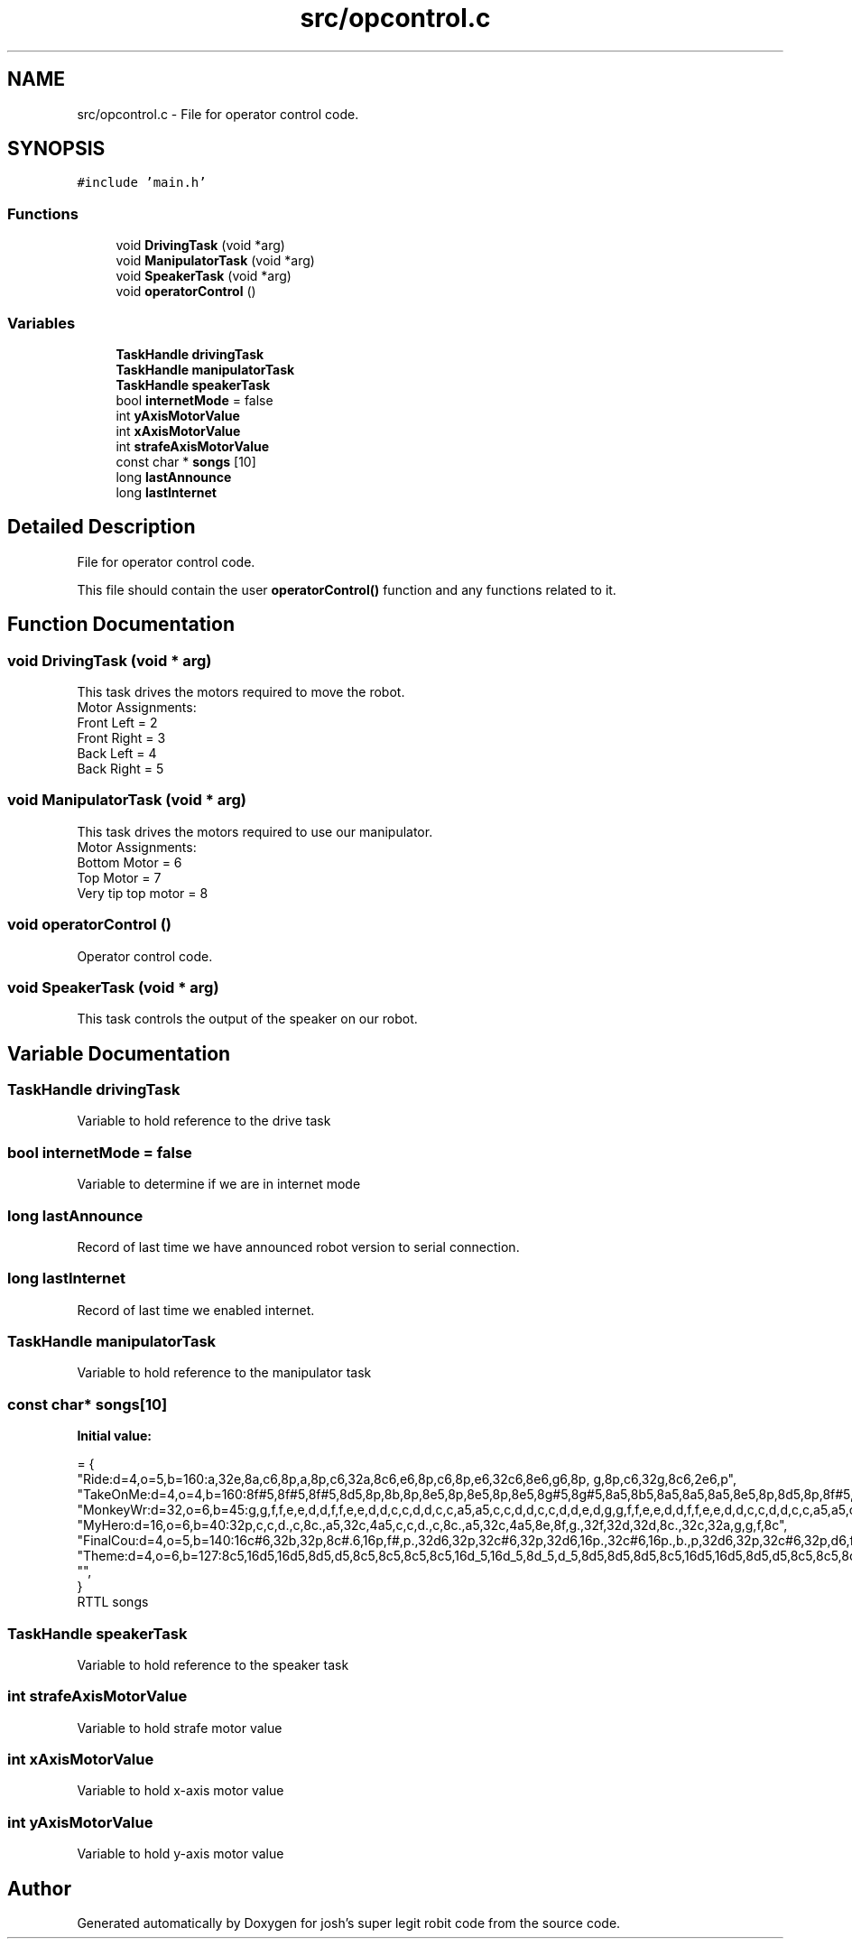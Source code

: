 .TH "src/opcontrol.c" 3 "Mon Mar 2 2015" "Version 1.0" "josh's super legit robit code" \" -*- nroff -*-
.ad l
.nh
.SH NAME
src/opcontrol.c \- File for operator control code\&.  

.SH SYNOPSIS
.br
.PP
\fC#include 'main\&.h'\fP
.br

.SS "Functions"

.in +1c
.ti -1c
.RI "void \fBDrivingTask\fP (void *arg)"
.br
.ti -1c
.RI "void \fBManipulatorTask\fP (void *arg)"
.br
.ti -1c
.RI "void \fBSpeakerTask\fP (void *arg)"
.br
.ti -1c
.RI "void \fBoperatorControl\fP ()"
.br
.in -1c
.SS "Variables"

.in +1c
.ti -1c
.RI "\fBTaskHandle\fP \fBdrivingTask\fP"
.br
.ti -1c
.RI "\fBTaskHandle\fP \fBmanipulatorTask\fP"
.br
.ti -1c
.RI "\fBTaskHandle\fP \fBspeakerTask\fP"
.br
.ti -1c
.RI "bool \fBinternetMode\fP = false"
.br
.ti -1c
.RI "int \fByAxisMotorValue\fP"
.br
.ti -1c
.RI "int \fBxAxisMotorValue\fP"
.br
.ti -1c
.RI "int \fBstrafeAxisMotorValue\fP"
.br
.ti -1c
.RI "const char * \fBsongs\fP [10]"
.br
.ti -1c
.RI "long \fBlastAnnounce\fP"
.br
.ti -1c
.RI "long \fBlastInternet\fP"
.br
.in -1c
.SH "Detailed Description"
.PP 
File for operator control code\&. 

This file should contain the user \fBoperatorControl()\fP function and any functions related to it\&. 
.SH "Function Documentation"
.PP 
.SS "void DrivingTask (void * arg)"
This task drives the motors required to move the robot\&. 
.br
Motor Assignments: 
.br
 Front Left = 2 
.br
 Front Right = 3 
.br
 Back Left = 4 
.br
 Back Right = 5 
.br

.SS "void ManipulatorTask (void * arg)"
This task drives the motors required to use our manipulator\&. 
.br
Motor Assignments: 
.br
Bottom Motor = 6 
.br
Top Motor = 7 
.br
Very tip top motor = 8 
.SS "void operatorControl ()"
Operator control code\&. 
.SS "void SpeakerTask (void * arg)"
This task controls the output of the speaker on our robot\&. 
.SH "Variable Documentation"
.PP 
.SS "\fBTaskHandle\fP drivingTask"
Variable to hold reference to the drive task 
.SS "bool internetMode = false"
Variable to determine if we are in internet mode 
.SS "long lastAnnounce"
Record of last time we have announced robot version to serial connection\&. 
.SS "long lastInternet"
Record of last time we enabled internet\&. 
.SS "\fBTaskHandle\fP manipulatorTask"
Variable to hold reference to the manipulator task 
.SS "const char* songs[10]"
\fBInitial value:\fP
.PP
.nf
= {
        "Ride:d=4,o=5,b=160:a,32e,8a,c6,8p,a,8p,c6,32a,8c6,e6,8p,c6,8p,e6,32c6,8e6,g6,8p, g,8p,c6,32g,8c6,2e6,p",
        "TakeOnMe:d=4,o=4,b=160:8f#5,8f#5,8f#5,8d5,8p,8b,8p,8e5,8p,8e5,8p,8e5,8g#5,8g#5,8a5,8b5,8a5,8a5,8a5,8e5,8p,8d5,8p,8f#5,8p,8f#5,8p,8f#5,8e5,8e5,8f#5,8e5,8f#5,8f#5,8f#5,8d5,8p,8b,8p,8e5,8p,8e5,8p,8e5,8g#5,8g#5,8a5,8b5,8a5,8a5,8a5,8e5,8p,8d5,8p,8f#5,8p,8f#5,8p,8f#5,8e5,8e5",
        "MonkeyWr:d=32,o=6,b=45:g,g,f,f,e,e,d,d,f,f,e,e,d,d,c,c,d,d,c,c,a5,a5,c,c,d,d,c,c,d,d,e,d,g,g,f,f,e,e,d,d,f,f,e,e,d,d,c,c,d,d,c,c,a5,a5,c,c,d,d,c,c,d,d,e,d",
        "MyHero:d=16,o=6,b=40:32p,c,c,d\&.,c,8c\&.,a5,32c,4a5,c,c,d\&.,c,8c\&.,a5,32c,4a5,8e,8f,g\&.,32f,32d,32d,8c\&.,32c,32a,g,g,f,8c",
        "FinalCou:d=4,o=5,b=140:16c#6,32b,32p,8c#\&.6,16p,f#,p\&.,32d6,32p,32c#6,32p,32d6,16p\&.,32c#6,16p\&.,b\&.,p,32d6,32p,32c#6,32p,d6,f#,p\&.,32b,32p,32a,32p,32b,16p\&.,32a,16p\&.,32g#,16p\&.,32b,16p\&.,a\&.,32c#6,32p,32b,32p,c#6,2f#,p,16p,32d6,32p,32c#6,32p,32d6,16p\&.,32c#6,16p\&.,b\&.,p,32d6,32p,32c#6,32p,d6,f#,p\&.,32b,32p,32a,32p,32b,16p\&.,32a,16p\&.,32g#,16p\&.,32b,16p\&.,2a,16p,32g#,32p,32a,32p,b\&.,16a,16b,8c#6,8b,8a,8g#,f#,d6,1c#6,8p,16c#6,16d6,16c#6,16b,2c#\&.6,16p",
        "Theme:d=4,o=6,b=127:8c5,16d5,16d5,8d5,d5,8c5,8c5,8c5,8c5,16d_5,16d_5,8d_5,d_5,8d5,8d5,8d5,8c5,16d5,16d5,8d5,d5,8c5,8c5,8c5,8c5,16d_5,16d_5,8d_5,d_5,8d5,8c_5,8c5,8c,2b,8g,8f,2g",
        "",
}
.fi
RTTL songs 
.SS "\fBTaskHandle\fP speakerTask"
Variable to hold reference to the speaker task 
.SS "int strafeAxisMotorValue"
Variable to hold strafe motor value 
.SS "int xAxisMotorValue"
Variable to hold x-axis motor value 
.SS "int yAxisMotorValue"
Variable to hold y-axis motor value 
.SH "Author"
.PP 
Generated automatically by Doxygen for josh's super legit robit code from the source code\&.
